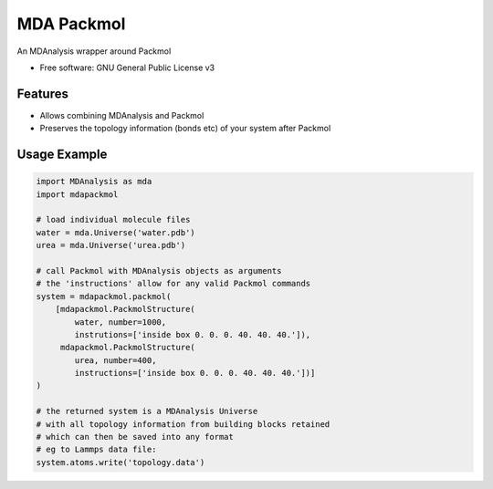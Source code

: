 ===========
MDA Packmol
===========


An MDAnalysis wrapper around Packmol


* Free software: GNU General Public License v3

Features
--------

* Allows combining MDAnalysis and Packmol

* Preserves the topology information (bonds etc) of your system after Packmol


Usage Example
-------------

.. code-block:: python

   import MDAnalysis as mda
   import mdapackmol
   
   # load individual molecule files
   water = mda.Universe('water.pdb')
   urea = mda.Universe('urea.pdb')
   
   # call Packmol with MDAnalysis objects as arguments
   # the 'instructions' allow for any valid Packmol commands
   system = mdapackmol.packmol(
       [mdapackmol.PackmolStructure(
           water, number=1000,
           instrutions=['inside box 0. 0. 0. 40. 40. 40.']),
        mdapackmol.PackmolStructure(
           urea, number=400,
           instructions=['inside box 0. 0. 0. 40. 40. 40.'])]
   )
   
   # the returned system is a MDAnalysis Universe
   # with all topology information from building blocks retained
   # which can then be saved into any format
   # eg to Lammps data file:
   system.atoms.write('topology.data')
